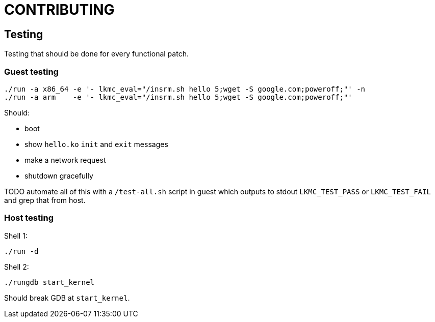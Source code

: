 = CONTRIBUTING

== Testing

Testing that should be done for every functional patch.

=== Guest testing

....
./run -a x86_64 -e '- lkmc_eval="/insrm.sh hello 5;wget -S google.com;poweroff;"' -n
./run -a arm    -e '- lkmc_eval="/insrm.sh hello 5;wget -S google.com;poweroff;"'
....

Should:

* boot
* show `hello.ko` `init` and `exit` messages
* make a network request
* shutdown gracefully

TODO automate all of this with a `/test-all.sh` script in guest which outputs to stdout `LKMC_TEST_PASS` or `LKMC_TEST_FAIL` and grep that from host.

=== Host testing

Shell 1:

....
./run -d
....

Shell 2:

....
./rungdb start_kernel
....

Should break GDB at `start_kernel`.
